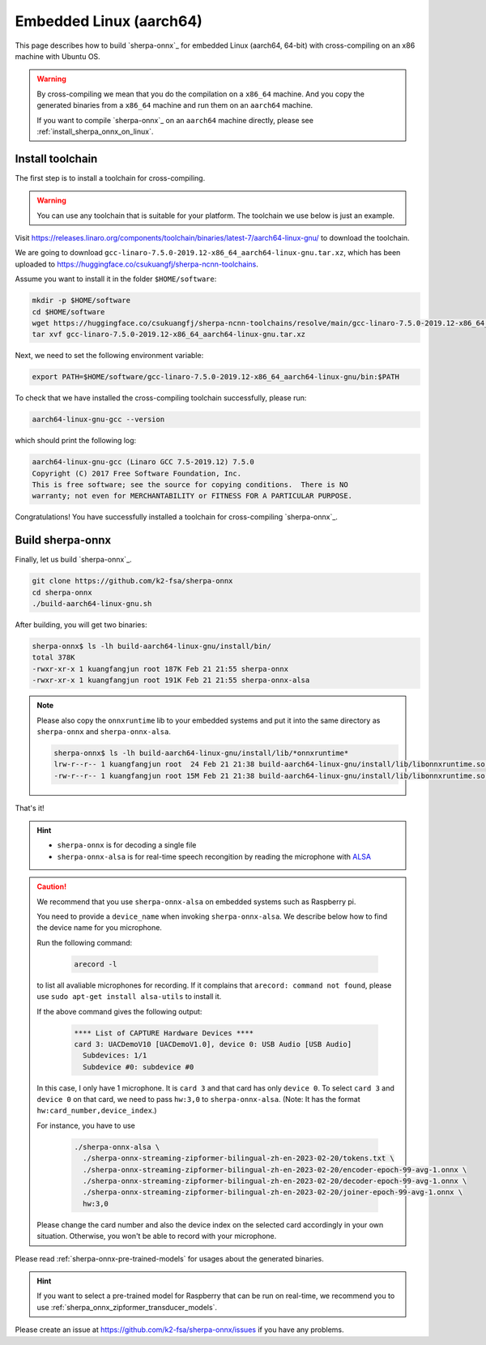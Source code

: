 Embedded Linux (aarch64)
========================

This page describes how to build `sherpa-onnx`_ for embedded Linux (aarch64, 64-bit)
with cross-compiling on an x86 machine with Ubuntu OS.


.. warning::

  By cross-compiling we mean that you do the compilation on a ``x86_64`` machine.
  And you copy the generated binaries from a ``x86_64`` machine and run them on
  an ``aarch64`` machine.

  If you want to compile `sherpa-onnx`_ on an ``aarch64`` machine directly,
  please see :ref:`install_sherpa_onnx_on_linux`.

.. _sherpa_onnx_install_for_aarch64_embedded_linux:

Install toolchain
-----------------

The first step is to install a toolchain for cross-compiling.

.. warning::

  You can use any toolchain that is suitable for your platform. The toolchain
  we use below is just an example.

Visit `<https://releases.linaro.org/components/toolchain/binaries/latest-7/aarch64-linux-gnu/>`_
to download the toolchain.

We are going to download ``gcc-linaro-7.5.0-2019.12-x86_64_aarch64-linux-gnu.tar.xz``,
which has been uploaded to `<https://huggingface.co/csukuangfj/sherpa-ncnn-toolchains>`_.

Assume you want to install it in the folder ``$HOME/software``:

.. code-block:: bash

   mkdir -p $HOME/software
   cd $HOME/software
   wget https://huggingface.co/csukuangfj/sherpa-ncnn-toolchains/resolve/main/gcc-linaro-7.5.0-2019.12-x86_64_aarch64-linux-gnu.tar.xz
   tar xvf gcc-linaro-7.5.0-2019.12-x86_64_aarch64-linux-gnu.tar.xz

Next, we need to set the following environment variable:

.. code-block:: bash

   export PATH=$HOME/software/gcc-linaro-7.5.0-2019.12-x86_64_aarch64-linux-gnu/bin:$PATH

To check that we have installed the cross-compiling toolchain successfully, please
run:

.. code-block:: bash

  aarch64-linux-gnu-gcc --version

which should print the following log:

.. code-block::

  aarch64-linux-gnu-gcc (Linaro GCC 7.5-2019.12) 7.5.0
  Copyright (C) 2017 Free Software Foundation, Inc.
  This is free software; see the source for copying conditions.  There is NO
  warranty; not even for MERCHANTABILITY or FITNESS FOR A PARTICULAR PURPOSE.

Congratulations! You have successfully installed a toolchain for cross-compiling
`sherpa-onnx`_.

Build sherpa-onnx
-----------------

Finally, let us build `sherpa-onnx`_.

.. code-block:: bash

  git clone https://github.com/k2-fsa/sherpa-onnx
  cd sherpa-onnx
  ./build-aarch64-linux-gnu.sh

After building, you will get two binaries:

.. code-block:: bash

  sherpa-onnx$ ls -lh build-aarch64-linux-gnu/install/bin/
  total 378K
  -rwxr-xr-x 1 kuangfangjun root 187K Feb 21 21:55 sherpa-onnx
  -rwxr-xr-x 1 kuangfangjun root 191K Feb 21 21:55 sherpa-onnx-alsa

.. note::

  Please also copy the ``onnxruntime`` lib to your embedded systems and put it
  into the same directory as ``sherpa-onnx`` and ``sherpa-onnx-alsa``.


  .. code-block:: bash

      sherpa-onnx$ ls -lh build-aarch64-linux-gnu/install/lib/*onnxruntime*
      lrw-r--r-- 1 kuangfangjun root  24 Feb 21 21:38 build-aarch64-linux-gnu/install/lib/libonnxruntime.so -> libonnxruntime.so.1.14.0
      -rw-r--r-- 1 kuangfangjun root 15M Feb 21 21:38 build-aarch64-linux-gnu/install/lib/libonnxruntime.so.1.14.0


That's it!

.. hint::

  - ``sherpa-onnx`` is for decoding a single file
  - ``sherpa-onnx-alsa`` is for real-time speech recongition by reading
    the microphone with `ALSA <https://en.wikipedia.org/wiki/Advanced_Linux_Sound_Architecture>`_

.. caution::

  We recommend that you use ``sherpa-onnx-alsa`` on embedded systems such
  as Raspberry pi.

  You need to provide a ``device_name`` when invoking ``sherpa-onnx-alsa``.
  We describe below how to find the device name for you microphone.

  Run the following command:

      .. code-block:: bash

        arecord -l

  to list all avaliable microphones for recording. If it complains that
  ``arecord: command not found``, please use ``sudo apt-get install alsa-utils``
  to install it.

  If the above command gives the following output:

    .. code-block:: bash

      **** List of CAPTURE Hardware Devices ****
      card 3: UACDemoV10 [UACDemoV1.0], device 0: USB Audio [USB Audio]
        Subdevices: 1/1
        Subdevice #0: subdevice #0

  In this case, I only have 1 microphone. It is ``card 3`` and that card
  has only ``device 0``. To select ``card 3`` and ``device 0`` on that card,
  we need to pass ``hw:3,0`` to ``sherpa-onnx-alsa``. (Note: It has the format
  ``hw:card_number,device_index``.)

  For instance, you have to use

    .. code-block:: bash

      ./sherpa-onnx-alsa \
        ./sherpa-onnx-streaming-zipformer-bilingual-zh-en-2023-02-20/tokens.txt \
        ./sherpa-onnx-streaming-zipformer-bilingual-zh-en-2023-02-20/encoder-epoch-99-avg-1.onnx \
        ./sherpa-onnx-streaming-zipformer-bilingual-zh-en-2023-02-20/decoder-epoch-99-avg-1.onnx \
        ./sherpa-onnx-streaming-zipformer-bilingual-zh-en-2023-02-20/joiner-epoch-99-avg-1.onnx \
        hw:3,0

  Please change the card number and also the device index on the selected card
  accordingly in your own situation. Otherwise, you won't be able to record
  with your microphone.

Please read :ref:`sherpa-onnx-pre-trained-models` for usages about
the generated binaries.

.. hint::

  If you want to select a pre-trained model for Raspberry that can be
  run on real-time, we recommend you to
  use :ref:`sherpa_onnx_zipformer_transducer_models`.


Please create an issue at `<https://github.com/k2-fsa/sherpa-onnx/issues>`_
if you have any problems.
